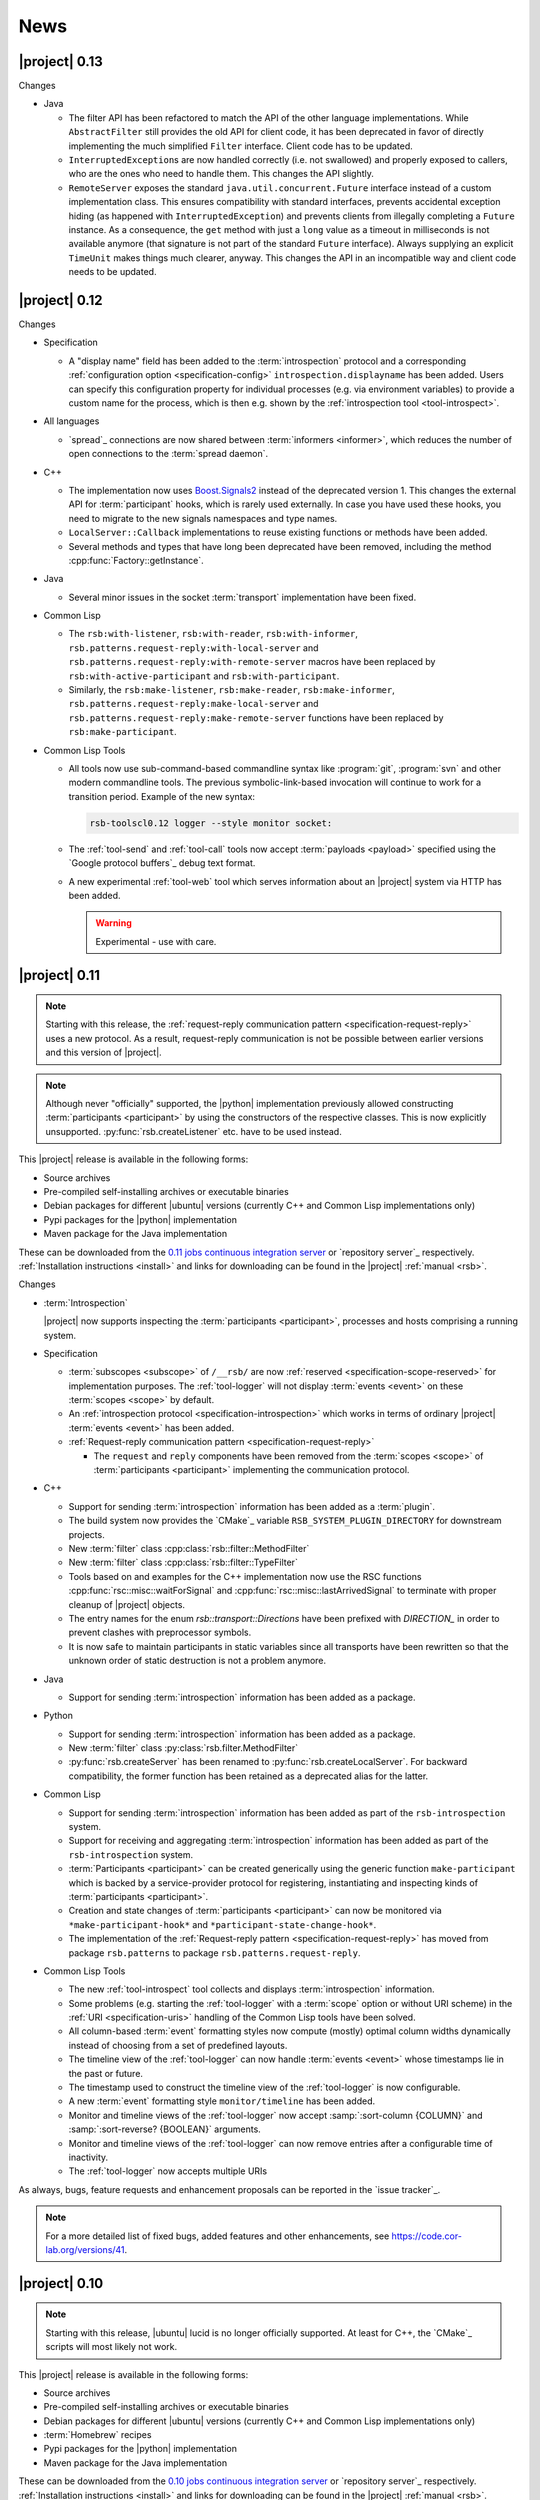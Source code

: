 .. _news:

======
 News
======

|project| 0.13
==============

Changes

* Java

  * The filter API has been refactored to match the API of the other
    language implementations. While ``AbstractFilter`` still provides
    the old API for client code, it has been deprecated in favor of
    directly implementing the much simplified ``Filter``
    interface. Client code has to be updated.

  * ``InterruptedException``\ s are now handled correctly (i.e. not
    swallowed) and properly exposed to callers, who are the ones who
    need to handle them. This changes the API slightly.

  * ``RemoteServer`` exposes the standard
    ``java.util.concurrent.Future`` interface instead of a custom
    implementation class. This ensures compatibility with standard
    interfaces, prevents accidental exception hiding (as happened with
    ``InterruptedException``) and prevents clients from illegally
    completing a ``Future`` instance. As a consequence, the ``get``
    method with just a ``long`` value as a timeout in milliseconds is
    not available anymore (that signature is not part of the standard
    ``Future`` interface). Always supplying an explicit ``TimeUnit``
    makes things much clearer, anyway. This changes the API in an
    incompatible way and client code needs to be updated.

|project| 0.12
==============

Changes

* Specification

  * A "display name" field has been added to the :term:`introspection`
    protocol and a corresponding :ref:`configuration option
    <specification-config>` ``introspection.displayname`` has been
    added. Users can specify this configuration property for individual
    processes (e.g. via environment variables) to provide a custom name
    for the process, which is then e.g. shown by the :ref:`introspection
    tool <tool-introspect>`.

* All languages

  * `spread`_ connections are now shared between :term:`informers
    <informer>`, which reduces the number of open connections to the
    :term:`spread daemon`.

* C++

  * The implementation now uses `Boost.Signals2
    <http://www.boost.org/doc/libs/1_57_0/doc/html/signals2.html>`_
    instead of the deprecated version 1. This changes the external API
    for :term:`participant` hooks, which is rarely used externally. In
    case you have used these hooks, you need to migrate to the new
    signals namespaces and type names.

  * ``LocalServer::Callback`` implementations to reuse existing functions or
    methods have been added.

  * Several methods and types that have long been deprecated have been
    removed, including the method :cpp:func:`Factory::getInstance`.

* Java

  * Several minor issues in the socket :term:`transport` implementation
    have been fixed.

* Common Lisp

  * The ``rsb:with-listener``, ``rsb:with-reader``,
    ``rsb:with-informer``,
    ``rsb.patterns.request-reply:with-local-server`` and
    ``rsb.patterns.request-reply:with-remote-server`` macros have been
    replaced by ``rsb:with-active-participant`` and
    ``rsb:with-participant``.
  * Similarly, the ``rsb:make-listener``, ``rsb:make-reader``,
    ``rsb:make-informer``,
    ``rsb.patterns.request-reply:make-local-server`` and
    ``rsb.patterns.request-reply:make-remote-server`` functions have
    been replaced by ``rsb:make-participant``.

* Common Lisp Tools

  * All tools now use sub-command-based commandline syntax like
    :program:`git`, :program:`svn` and other modern commandline
    tools. The previous symbolic-link-based invocation will continue
    to work for a transition period. Example of the new syntax:

    .. code-block:: sh

       rsb-toolscl0.12 logger --style monitor socket:

  * The :ref:`tool-send` and :ref:`tool-call` tools now accept
    :term:`payloads <payload>` specified using the `Google protocol
    buffers`_ debug text format.

  * A new experimental :ref:`tool-web` tool which serves information
    about an |project| system via HTTP has been added.

    .. warning::

       Experimental - use with care.

|project| 0.11
==============

.. note::

   Starting with this release, the :ref:`request-reply communication
   pattern <specification-request-reply>` uses a new protocol. As a
   result, request-reply communication is not be possible between
   earlier versions and this version of |project|.

.. note::

   Although never "officially" supported, the |python| implementation
   previously allowed constructing :term:`participants <participant>`
   by using the constructors of the respective classes. This is now
   explicitly unsupported. :py:func:`rsb.createListener` etc. have to
   be used instead.

This |project| release is available in the following forms:

* Source archives
* Pre-compiled self-installing archives or executable binaries
* Debian packages for different |ubuntu| versions (currently C++ and
  Common Lisp implementations only)
* Pypi packages for the |python| implementation
* Maven package for the Java implementation

These can be downloaded from the `0.11 jobs continuous integration
server <https://ci.cor-lab.org/view/rsb-0.11>`_ or `repository
server`_ respectively.  :ref:`Installation instructions <install>` and
links for downloading can be found in the |project| :ref:`manual
<rsb>`.

Changes

* :term:`Introspection`

  |project| now supports inspecting the :term:`participants
  <participant>`, processes and hosts comprising a running system.

* Specification

  * :term:`subscopes <subscope>` of ``/__rsb/`` are now :ref:`reserved
    <specification-scope-reserved>` for implementation purposes. The
    :ref:`tool-logger` will not display :term:`events <event>` on
    these :term:`scopes <scope>` by default.

  * An :ref:`introspection protocol <specification-introspection>`
    which works in terms of ordinary |project| :term:`events <event>`
    has been added.

  * :ref:`Request-reply communication pattern <specification-request-reply>`

    * The ``request`` and ``reply`` components have been removed from
      the :term:`scopes <scope>` of :term:`participants <participant>`
      implementing the communication protocol.

* C++

  * Support for sending :term:`introspection` information has been
    added as a :term:`plugin`.

  * The build system now provides the `CMake`_ variable
    ``RSB_SYSTEM_PLUGIN_DIRECTORY`` for downstream projects.
  * New :term:`filter` class :cpp:class:`rsb::filter::MethodFilter`
  * New :term:`filter` class :cpp:class:`rsb::filter::TypeFilter`
  * Tools based on and examples for the C++ implementation now use the
    RSC functions :cpp:func:`rsc::misc::waitForSignal` and
    :cpp:func:`rsc::misc::lastArrivedSignal` to terminate with proper
    cleanup of |project| objects.
  * The entry names for the enum `rsb::transport::Directions` have been
    prefixed with `DIRECTION_` in order to prevent clashes with
    preprocessor symbols.
  * It is now safe to maintain participants in static variables since
    all transports have been rewritten so that the unknown order of
    static destruction is not a problem anymore.

* Java

  * Support for sending :term:`introspection` information has been
    added as a package.

* Python

  * Support for sending :term:`introspection` information has been
    added as a package.

  * New :term:`filter` class :py:class:`rsb.filter.MethodFilter`

  * :py:func:`rsb.createServer` has been renamed to
    :py:func:`rsb.createLocalServer`. For backward compatibility, the
    former function has been retained as a deprecated alias for the
    latter.

* Common Lisp

  * Support for sending :term:`introspection` information has been
    added as part of the ``rsb-introspection`` system.

  * Support for receiving and aggregating :term:`introspection`
    information has been added as part of the ``rsb-introspection``
    system.

  * :term:`Participants <participant>` can be created generically
    using the generic function ``make-participant`` which is backed by
    a service-provider protocol for registering, instantiating and
    inspecting kinds of :term:`participants <participant>`.

  * Creation and state changes of :term:`participants <participant>`
    can now be monitored via ``*make-participant-hook*`` and
    ``*participant-state-change-hook*``.

  * The implementation of the :ref:`Request-reply pattern
    <specification-request-reply>` has moved from package
    ``rsb.patterns`` to package ``rsb.patterns.request-reply``.

* Common Lisp Tools

  * The new :ref:`tool-introspect` tool collects and displays
    :term:`introspection` information.

  * Some problems (e.g. starting the :ref:`tool-logger` with a
    :term:`scope` option or without URI scheme) in the :ref:`URI
    <specification-uris>` handling of the Common Lisp tools have been
    solved.

  * All column-based :term:`event` formatting styles now compute
    (mostly) optimal column widths dynamically instead of choosing
    from a set of predefined layouts.

  * The timeline view of the :ref:`tool-logger` can now handle
    :term:`events <event>` whose timestamps lie in the past or future.

  * The timestamp used to construct the timeline view of the
    :ref:`tool-logger` is now configurable.

  * A new :term:`event` formatting style ``monitor/timeline`` has been
    added.

  * Monitor and timeline views of the :ref:`tool-logger` now accept
    :samp:`:sort-column {COLUMN}` and :samp:`:sort-reverse? {BOOLEAN}`
    arguments.

  * Monitor and timeline views of the :ref:`tool-logger` can now
    remove entries after a configurable time of inactivity.

  * The :ref:`tool-logger` now accepts multiple URIs

As always, bugs, feature requests and enhancement proposals can be
reported in the `issue tracker`_.

.. note::

   For a more detailed list of fixed bugs, added features and other
   enhancements, see https://code.cor-lab.org/versions/41.

|project| 0.10
==============

.. note::

   Starting with this release, |ubuntu| lucid is no longer officially
   supported. At least for C++, the `CMake`_ scripts will most likely
   not work.

This |project| release is available in the following forms:

* Source archives
* Pre-compiled self-installing archives or executable binaries
* Debian packages for different |ubuntu| versions (currently C++ and
  Common Lisp implementations only)
* :term:`Homebrew` recipes
* Pypi packages for the |python| implementation
* Maven package for the Java implementation

These can be downloaded from the `0.10 jobs continuous integration
server <https://ci.cor-lab.org/view/rsb-0.10>`_ or `repository
server`_ respectively.  :ref:`Installation instructions <install>` and
links for downloading can be found in the |project| :ref:`manual
<rsb>`.

Changes

* C++

  * Special `CMake`_ -level support for finding custom installations
    of the Boost.UUID library has been dropped as this library is a
    standard part of Boost since some time now.

  * Incompatible API change: Moved ``EventQueuePushHandler`` and
    ``QueuePushHandler`` to ``util`` namespace

  * Improved logging, error messages and API for :term:`converter`
    selection, configuration and registration

  * :term:`Converter` registration is no longer necessary for the
    inprocess :term:`transport`

  * Zip archive for Windows

* Java

  * Added inprocess :term:`transport`

  * Fixed implementation of :term:`sequence number` generation

  * Some thread-safety and shutdown issues in the socket
    :term:`transport` have been fixed

  * Default :term:`participant` configuration is now available via
    ``getDefaulParticipantConfig``

  * Updated internal :term:`Spread` Java implementation to version 4.3.
    This still allows communication with all 4.x :term:`Spread` daemons.

* Python

  * :term:`Participants <participant>` now support the context manager
    protocol (``with`` statements)

  * The :term:`Configuration` file at :samp:`{PREFIX}/etc/rsb.conf` is now
    processed

* Common Lisp

  * Socket :term:`transport` now listens on all interfaces in server
    mode

  * Socket :term:`transport` now handles disconnected clients better
    while under load

  * Logging is now implemented using a more robust and more efficient
    implementation. The user-visible interface remains unchanged.

* Tools

  * The Common Lisp implementation of the tools now comes with scripts
    for analyzing some timing-related aspects of system. These scripts
    can be used by the :ref:`tool-logger` as well as the RSBag tools.

As always, bugs, feature requests and enhancement proposals can be
reported in the `issue tracker`_.

.. note::

   For a more detailed list of fixed bugs, added features and other
   enhancements, see https://code.cor-lab.org/versions/11.

|project| 0.9
=============

.. note::

   * In the C++ implementation, the :term:`Spread` :term:`transport`
     is now implemented as a :term:`plugin`. In case of problems, see
     :ref:`troubleshooting-spread-does-not-work`.

This |project| release is available in the following forms:

* Source archives
* Pre-compiled self-installing archives or executable binaries
* Debian packages for different |ubuntu| versions

  * Starting with this release, the development version of |project|
    is packaged in the "testing" repository of our Debian `repository
    server`_ (as opposed to the "main" repository). So you need to add
    this repository to your apt sources list in case you want to
    install the development version via Debian packages.

* :term:`Homebrew` recipes and pypi packages
* Maven package for rsb-java

These can be downloaded from the `0.9 jobs continuous integration
server <https://ci.cor-lab.org/view/rsb-0.9>`_ or `repository server`_
respectively.  :ref:`Installation instructions <install>` and links
for downloading can be found in the |project| :ref:`manual <rsb>`.

Changes

* Integration of the new RSC :term:`plugin` mechanism in the C++
  implementation for :term:`transports <transport>` and
  :term:`converters <converter>`

* Encapsulation of the :term:`spread` :term:`transport` into a
  separate :term:`plugin`

* Complete overhaul of the Java implementation to be in line with the
  remaining implementations

  * As a consequence, the public API has slightly changed, especially
    with respect to thrown exceptions

  * Implementation of the :ref:`socket <specification-socket>`
    :term:`transport`

* Fixes in all implementations of the :ref:`socket
  <specification-socket>` :term:`transport`

* The :ref:`RPC API <specification-request-reply>` now supports some
  method signatures that did not work previously

* Fixes for Windows compatibility

* Documentation improvements

As always, bugs, feature requests and enhancement proposals can be
reported in the `issue tracker`_.

.. note::

   For a more detailed list of fixed bugs, added features and other
   enhancements, see https://code.cor-lab.org/versions/12.

|project| 0.7
=============

.. note::

   * Only the :ref:`TCP-socket transport <specification-socket>` is
     now enabled by default.

     For :term:`transport` configuration issues see
     :ref:`troubleshooting`.

   * |project| and related projects are now maintained in a `git`_
     repository. See https://code.cor-lab.org/news/21 for more
     information.

     The git URL is |repository|. To obtain |project| with all
     submodules, use the following command:

     .. code-block:: sh

        $ git clone --recursive https://code.cor-lab.org/git/rsb.git

This |project| release is available in the following forms:

* Source archives
* Pre-compiled self-installing archives or executable binaries
* Debian packages for different |ubuntu| versions
* Prototypical homebrew recipes and pypi packages (new)

These can be downloaded from the `0.7 jobs continuous integration
server <https://ci.cor-lab.org/view/rsb-0.7>`_ or `repository server`_
respectively.  :ref:`Installation instructions <install>` and links
for downloading can be found in the |project| :ref:`manual <rsb>`.

Changes

* The :ref:`TCP-socket transport <specification-socket>` is now fully
  implemented in C++, Python and Common Lisp and used by default
  there.
* Error recovery, robustness and features of |project|
* End-user documentation
* Packaging and deployment
* :ref:`send <tool-send>` tool

As always, bugs, feature requests and enhancement proposals can be
reported in the `issue tracker`_.

.. note::

   For a more detailed list of fixed bugs, added features and other
   enhancements, see https://code.cor-lab.org/versions/22.

|project| 0.6
=============

.. note::

   |project| clients using the 0.6 version cannot generally
   communicate with clients using a previous |project| version.

This |project| release is available in the following forms:

* Source archives
* Pre-compiled self-installing archives or executable binaries
* Debian packages for different |ubuntu| versions

These can be downloaded from the `0.6 jobs continuous integration
server <https://ci.cor-lab.de/view/rsb-0.6>`_ or `repository server`_
respectively.

As always, bugs, feature requests and enhancement proposals can be
reported in the `issue tracker`_.

General Changes

* All core components have been relicensed to `LGPLv3`_.
* Sub-projects have been cleaned up.
* Manuals have been created and can be accessed at
  |documentation_root|/rsb-manual/0.6/html. For a list of all
  documentation, see |documentation_root|.
* |project| programs now process |system_config_file| if such a file
  exists.

Tools

* The C++ :ref:`logger <tool-logger>` now has a "monitor mode"
* The C++ :ref:`logger <tool-logger>` can now print :term:`event`
  collections
* The Common Lisp :ref:`logger <tool-logger>` adjusts its display to
  the width of the containing terminal
* The Common Lisp :ref:`logger <tool-logger>` can now print
  :term:`event` collections

.. note::

   For a more detailed list of fixed bugs, added features and other
   enhancements, see
   https://code.cor-lab.org/projects/rsb/versions/25.

|project| 0.5
=============

.. note::

   * |project| clients using the 0.5 version of |project| cannot
     generally communicate with clients using a previous |project|
     version.

   * The :term:`Spread` :term:`transport` is no longer active by
     default (see below).

   * The API is in some parts not backwards-compatible.

The development activities in this cycle focused primarily on API
improvements and the integration of :term:`causal vectors <causal
vector>`. Moreover, complete compatibility for MSVC 2010 is now
ensured and MacOS compatibility has been improved. In the process,
about 60 issues have been created and subsequently resolved.

This |project| release is available in the following forms:

* Source archives
* Pre-compiled self-installing archives
* Debian packages for different |ubuntu| versions (new)

These can be downloaded from the `0.5 jobs continuous integration
server <https://ci.cor-lab.org/view/rsb-0.5>`_ or `repository server`_
respectively.

As always, bugs, feature requests and enhancement proposals can be
reported in the `issue tracker`_.

General Changes

* A tutorial is now included in the |project| source tree:
  "0.5" branch of |repository_tutorials|
* Several introductory talks are now included in the |project| source tree:
  "0.5" branch of |repository_talks|
* "RSB-related build jobs":https://ci.cor-lab.de/view/rsb-0.5 on the
  continuous integration sever have been reorganized.
* Simple benchmarking tools are available in the ``rsbench`` project.
* The ``#rsb`` IRC channel on the freenode network can now be used for
  additional support and discussion.
* :ref:`Installation instructions <install>` have been improved.

Network Protocol and Configuration

* :term:`Causal vectors <causal vector>` have been added to the
  network protocol. They allow to tag which :term:`event` or
  :term:`events <event>` caused a given :term:`event`.
* The default :term:`transport` configuration has been changed:

  * The inprocess :term:`transport` is now enabled by default
  * The :term:`Spread` :term:`transport` is now disabled by default
    and has to be enabled explicitly when network communication is
    desired. This can e.g. be done by adding the user configuration
    file :file:`~/.config/rsb.conf` with the following content:

    .. code-block:: ini

       [transport.spread]
       enabled = 1

       [transport.inprocess]
       enabled = 0

Tools

* The C++ :ref:`logger <tool-logger>` now displays :term:`causal
  vectors <causal vector>`.
* The Common Lisp :ref:`logger <tool-logger>` now displays
  :term:`causal vectors <causal vector>`.
* The Common Lisp :ref:`logger <tool-logger>` now displays
  configurable statistics.
* The Common Lisp :ref:`logger <tool-logger>` now allows configuring
  the columns in the "compact" formatting style.
* The :ref:`call <tool-call>` tool for performing RPCs from the
  commandline has been added.

C++

* Support for :term:`causal vectors <causal vector>` has been added.
* The client API for creation and configuration of :term:`participants
  <participant>` and :term:`events <event>` has been simplified.
* Convenience functions for participant creation without the factory
  have been added. (Suggested by: Robert Haschke)
* ``OriginFilter`` has been added.
* Compilation time has been reduced. (Suggested by: Matthias Rolf)
* A name-clash with a Qt macro has been resolved (Reported by:
  Matthias Rolf)
* :term:`Event` dispatching now allows multiple threading strategies.
* Performance Improvements
  * Caching of :term:`Spread` group names
  * ``<``-comparison of ``EventId`` s

Java

* Support for :term:`causal vectors <causal vector>` has been added.
* ``OriginFilter`` has been added.

Python

* Support for :term:`causal vectors <causal vector>` has been added.
* ``OriginFilter`` has been added.

Common Lisp

* Support for :term:`causal vectors <causal vector>` has been added.

.. note::

   For a more detailed list of fixed bugs, added features and other
   enhancements, see
   https://code.cor-lab.org/projects/rsb/versions/21.

|project| 0.4
=============

.. note::

   |project| clients using the 0.4 version of |project| cannot
   communicate with clients using a previous |project| version.

The development activities in this cycle focused primarily on
extending and optimizing the wire format and improving the usability
of and support for protocol buffer message objects as event
payloads. In the process, more than 30 issues have been created and
subsequently resolved.

* Downloadable source archives of this version are available in the
  `Files section <https://code.cor-lab.org/projects/rsb/files>`_ of
  the Redmine project.
* pre-compiled archives of |project| can be found as artifacts on the
  `continuous integration server`_.

As always, bugs, feature requests and enhancement proposals can be
reported in the `issue tracker`_.

Network Protocol for :term:`Spread`-based Communication

* The eagerly computed, mandatory unique id field of :term:`events
  <event>` is now lazily computed from a static id and a
  :term:`sequence number`. :term:`Events <event>` can be transmitted
  without computing the id. This change saves 12 bytes in each
  :term:`notification` sent over the wire. (Thanks: Stefan
  Herbrechtsmeier)
* Incompatible wire format versions can now be detected by means of a
  trick which does not incur any runtime overhead in space or
  time. This enabled removal of the ``version`` field in
  :term:`notifications <notification>`, saving four bytes in each
  notification sent over the wire.
* The method field of :term:`events <event>` is now fully specified
  and used in request/reply communication.

C++

* In addition to blocking request/reply invocation, a future-based
  asynchronous interface is now available.
* Several performance problems related to :term:`scope` and
  :term:`event` construction have been fixed. (Thanks: Matthias Rolf,
  Arne Nordmann)

Java

* Request/reply communication with blocking and asynchronous
  invocation modes has been implemented.
* A :term:`converter` registration and selection mechanism and a
  generic :term:`converter` for `Google protocol buffers`_ data holder
  classes have been added.

Python

* Request/reply communication with blocking and asynchronous
  invocation modes has been implemented.
* A :term:`converter` for `Google protocol buffers`_ data holder
  classes has been added.

Common Lisp

* Request/reply communication with blocking and asynchronous
  invocation modes has been implemented.

.. note::

   For a more detailed list of fixed bugs, added features and other
   enhancements, see
   https://code.cor-lab.org/projects/rsb/versions/17.
